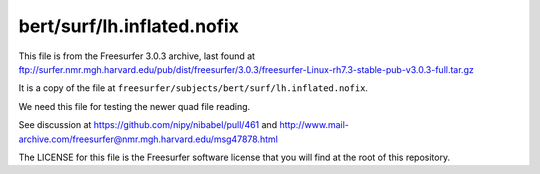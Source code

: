 ###########################
bert/surf/lh.inflated.nofix
###########################

This file is from the Freesurfer 3.0.3 archive, last found at
ftp://surfer.nmr.mgh.harvard.edu/pub/dist/freesurfer/3.0.3/freesurfer-Linux-rh7.3-stable-pub-v3.0.3-full.tar.gz

It is a copy of the file at
``freesurfer/subjects/bert/surf/lh.inflated.nofix``.

We need this file for testing the newer quad file reading.

See discussion at https://github.com/nipy/nibabel/pull/461 and
http://www.mail-archive.com/freesurfer@nmr.mgh.harvard.edu/msg47878.html

The LICENSE for this file is the Freesurfer software license that you will
find at the root of this repository.
